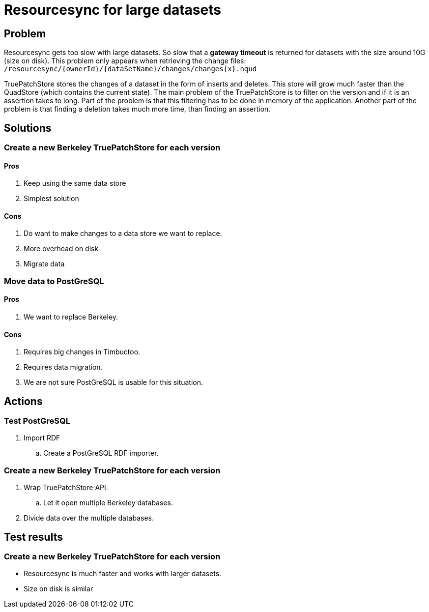 = Resourcesync for large datasets

== Problem
Resourcesync gets too slow with large datasets.
So slow that a *gateway timeout* is returned for datasets with the size around 10G (size on disk).
This problem only appears when retrieving the change files: `/resourcesync/{ownerId}/{dataSetName}/changes/changes{x}.nqud`

TruePatchStore stores the changes of a dataset in the form of inserts and deletes.
This store will grow much faster than the QuadStore (which contains the current state).
The main problem of the TruePatchStore is to filter on the version and if it is an assertion takes to long.
Part of the problem is that this filtering has to be done in memory of the application.
Another part of the problem is that finding a deletion takes much more time, than finding an assertion.

== Solutions
=== Create a new Berkeley TruePatchStore for each version
==== Pros
. Keep using the same data store
. Simplest solution

==== Cons
. Do want to make changes to a data store we want to replace.
. More overhead on disk
. Migrate data

=== Move data to PostGreSQL
==== Pros
. We want to replace Berkeley.

==== Cons
. Requires big changes in Timbuctoo.
. Requires data migration.
. We are not sure PostGreSQL is usable for this situation.

== Actions
=== Test PostGreSQL
. Import RDF
.. Create a PostGreSQL RDF importer.

=== Create a new Berkeley TruePatchStore for each version
. Wrap TruePatchStore API.
.. Let it open multiple Berkeley databases.
. Divide data over the multiple databases.

== Test results
=== Create a new Berkeley TruePatchStore for each version
* Resourcesync is much faster and works with larger datasets.
* Size on disk is similar
